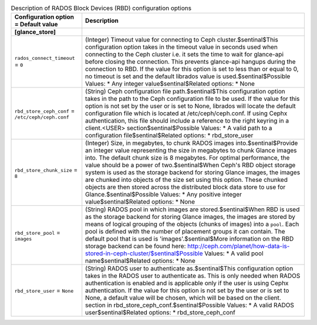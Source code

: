 ..
    Warning: Do not edit this file. It is automatically generated from the
    software project's code and your changes will be overwritten.

    The tool to generate this file lives in openstack-doc-tools repository.

    Please make any changes needed in the code, then run the
    autogenerate-config-doc tool from the openstack-doc-tools repository, or
    ask for help on the documentation mailing list, IRC channel or meeting.

.. _glance-rbd:

.. list-table:: Description of RADOS Block Devices (RBD) configuration options
   :header-rows: 1
   :class: config-ref-table

   * - Configuration option = Default value
     - Description
   * - **[glance_store]**
     -
   * - ``rados_connect_timeout`` = ``0``
     - (Integer) Timeout value for connecting to Ceph cluster.$sentinal$This configuration option takes in the timeout value in seconds used when connecting to the Ceph cluster i.e. it sets the time to wait for glance-api before closing the connection. This prevents glance-api hangups during the connection to RBD. If the value for this option is set to less than or equal to 0, no timeout is set and the default librados value is used.$sentinal$Possible Values: * Any integer value$sentinal$Related options: * None
   * - ``rbd_store_ceph_conf`` = ``/etc/ceph/ceph.conf``
     - (String) Ceph configuration file path.$sentinal$This configuration option takes in the path to the Ceph configuration file to be used. If the value for this option is not set by the user or is set to None, librados will locate the default configuration file which is located at /etc/ceph/ceph.conf. If using Cephx authentication, this file should include a reference to the right keyring in a client.<USER> section$sentinal$Possible Values: * A valid path to a configuration file$sentinal$Related options: * rbd_store_user
   * - ``rbd_store_chunk_size`` = ``8``
     - (Integer) Size, in megabytes, to chunk RADOS images into.$sentinal$Provide an integer value representing the size in megabytes to chunk Glance images into. The default chunk size is 8 megabytes. For optimal performance, the value should be a power of two.$sentinal$When Ceph's RBD object storage system is used as the storage backend for storing Glance images, the images are chunked into objects of the size set using this option. These chunked objects are then stored across the distributed block data store to use for Glance.$sentinal$Possible Values: * Any positive integer value$sentinal$Related options: * None
   * - ``rbd_store_pool`` = ``images``
     - (String) RADOS pool in which images are stored.$sentinal$When RBD is used as the storage backend for storing Glance images, the images are stored by means of logical grouping of the objects (chunks of images) into a ``pool``. Each pool is defined with the number of placement groups it can contain. The default pool that is used is 'images'.$sentinal$More information on the RBD storage backend can be found here: http://ceph.com/planet/how-data-is-stored-in-ceph-cluster/$sentinal$Possible Values: * A valid pool name$sentinal$Related options: * None
   * - ``rbd_store_user`` = ``None``
     - (String) RADOS user to authenticate as.$sentinal$This configuration option takes in the RADOS user to authenticate as. This is only needed when RADOS authentication is enabled and is applicable only if the user is using Cephx authentication. If the value for this option is not set by the user or is set to None, a default value will be chosen, which will be based on the client. section in rbd_store_ceph_conf.$sentinal$Possible Values: * A valid RADOS user$sentinal$Related options: * rbd_store_ceph_conf
